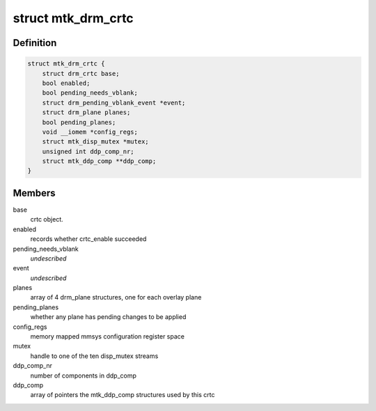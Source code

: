 .. -*- coding: utf-8; mode: rst -*-
.. src-file: drivers/gpu/drm/mediatek/mtk_drm_crtc.c

.. _`mtk_drm_crtc`:

struct mtk_drm_crtc
===================

.. c:type:: struct mtk_drm_crtc

    MediaTek specific crtc structure.

.. _`mtk_drm_crtc.definition`:

Definition
----------

.. code-block:: c

    struct mtk_drm_crtc {
        struct drm_crtc base;
        bool enabled;
        bool pending_needs_vblank;
        struct drm_pending_vblank_event *event;
        struct drm_plane planes;
        bool pending_planes;
        void __iomem *config_regs;
        struct mtk_disp_mutex *mutex;
        unsigned int ddp_comp_nr;
        struct mtk_ddp_comp **ddp_comp;
    }

.. _`mtk_drm_crtc.members`:

Members
-------

base
    crtc object.

enabled
    records whether crtc_enable succeeded

pending_needs_vblank
    *undescribed*

event
    *undescribed*

planes
    array of 4 drm_plane structures, one for each overlay plane

pending_planes
    whether any plane has pending changes to be applied

config_regs
    memory mapped mmsys configuration register space

mutex
    handle to one of the ten disp_mutex streams

ddp_comp_nr
    number of components in ddp_comp

ddp_comp
    array of pointers the mtk_ddp_comp structures used by this crtc

.. This file was automatic generated / don't edit.

